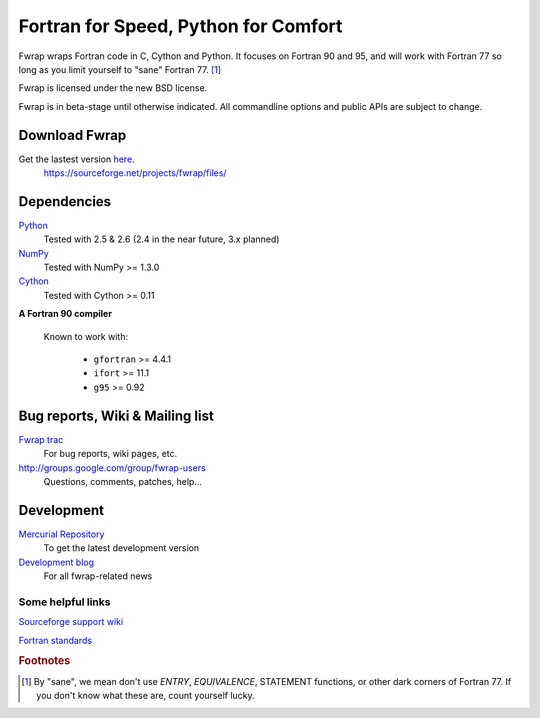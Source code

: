 .. fwrap documentation master file, created by
   sphinx-quickstart on Tue May 18 21:00:46 2010.
   You can adapt this file completely to your liking, but it should at least
   contain the root `toctree` directive.

+++++++++++++++++++++++++++++++++++++
Fortran for Speed, Python for Comfort
+++++++++++++++++++++++++++++++++++++

..  ..  .. toctree::
..  ..  :maxdepth: 2

Fwrap wraps Fortran code in C, Cython and Python.  It focuses on Fortran 90 and
95, and will work with Fortran 77 so long as you limit yourself to "sane"
Fortran 77. [#sane-def]_ 

Fwrap is licensed under the new BSD license.

Fwrap is in beta-stage until otherwise indicated.  All commandline options and
public APIs are subject to change.

Download Fwrap
==============

Get the lastest version `here <https://sourceforge.net/projects/fwrap/files/>`_.
    https://sourceforge.net/projects/fwrap/files/

Dependencies
============

`Python <http://python.org>`_
    Tested with 2.5 & 2.6 (2.4 in the near future, 3.x planned)

`NumPy <http://numpy.scipy.org/>`_ 
    Tested with NumPy >= 1.3.0

`Cython <http://www.cython.org/>`_ 
    Tested with Cython >= 0.11

**A Fortran 90 compiler**

    Known to work with:

      * ``gfortran`` >= 4.4.1

      * ``ifort`` >= 11.1

      * ``g95`` >= 0.92


Bug reports, Wiki & Mailing list
================================

`Fwrap trac <https://sourceforge.net/apps/trac/fwrap/>`_
    For bug reports, wiki pages, etc.

`<http://groups.google.com/group/fwrap-users>`_
    Questions, comments, patches, help...

Development
===========

`Mercurial Repository <http://bitbucket.org/kwmsmith/fwrap-dev/>`_
    To get the latest development version

`Development blog <http://fortrancython.wordpress.com/>`_
    For all fwrap-related news

Some helpful links
------------------

`Sourceforge support wiki <https://sourceforge.net/apps/trac/sourceforge/wiki/WikiStart>`_

`Fortran standards <http://gcc.gnu.org/wiki/GFortranStandards>`_

.. rubric:: Footnotes

.. [#sane-def]
   By "sane", we mean don't use `ENTRY`, `EQUIVALENCE`, STATEMENT functions, or
   other dark corners of Fortran 77.  If you don't know what these are, count
   yourself lucky.


..  Indices and tables
..  ==================

..  * :ref:`genindex`

..  * :ref:`modindex`
